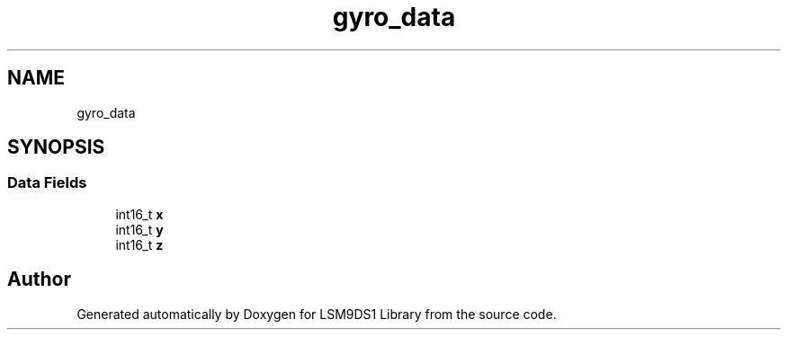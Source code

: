 .TH "gyro_data" 3 "Sat Aug 3 2019" "Version 0.4.0-alpha" "LSM9DS1 Library" \" -*- nroff -*-
.ad l
.nh
.SH NAME
gyro_data
.SH SYNOPSIS
.br
.PP
.SS "Data Fields"

.in +1c
.ti -1c
.RI "int16_t \fBx\fP"
.br
.ti -1c
.RI "int16_t \fBy\fP"
.br
.ti -1c
.RI "int16_t \fBz\fP"
.br
.in -1c

.SH "Author"
.PP 
Generated automatically by Doxygen for LSM9DS1 Library from the source code\&.
